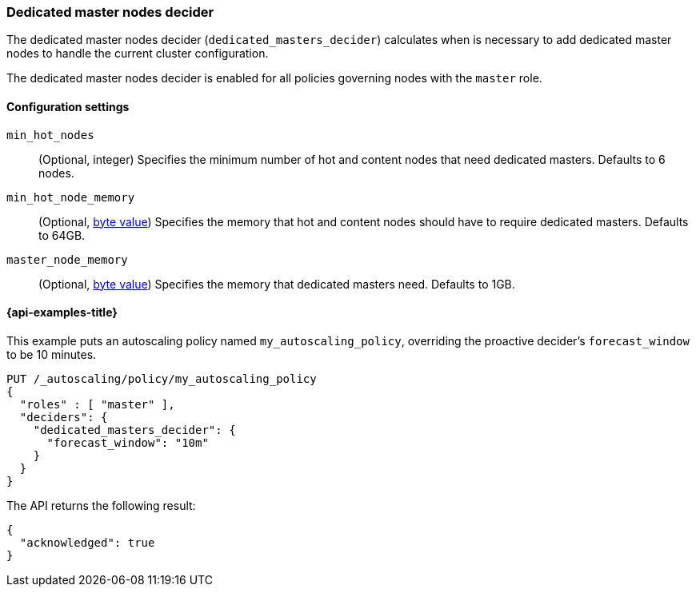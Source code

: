 [role="xpack"]
[[autoscaling-dedicated-masters-decider]]
=== Dedicated master nodes decider

The dedicated master nodes decider (`dedicated_masters_decider`) calculates when is necessary
to add dedicated master nodes to handle the current cluster configuration.

The dedicated master nodes decider is enabled for all policies governing nodes with the `master` role.

[[autoscaling-dedicated-masters-decider-settings]]
==== Configuration settings

`min_hot_nodes`::
(Optional, integer)
Specifies the minimum number of hot and content nodes that need dedicated masters. Defaults to 6 nodes.

`min_hot_node_memory`::
(Optional, <<byte-units,byte value>>)
Specifies the memory that hot and content nodes should have to require dedicated masters. Defaults to 64GB.

`master_node_memory`::
(Optional, <<byte-units,byte value>>)
Specifies the memory that dedicated masters need. Defaults to 1GB.

[[autoscaling-dedicated-masters-decider-examples]]
==== {api-examples-title}

This example puts an autoscaling policy named `my_autoscaling_policy`, overriding
the proactive decider's `forecast_window` to be 10 minutes.

[source,console]
--------------------------------------------------
PUT /_autoscaling/policy/my_autoscaling_policy
{
  "roles" : [ "master" ],
  "deciders": {
    "dedicated_masters_decider": {
      "forecast_window": "10m"
    }
  }
}
--------------------------------------------------
// TEST

The API returns the following result:

[source,console-result]
--------------------------------------------------
{
  "acknowledged": true
}
--------------------------------------------------

//////////////////////////

[source,console]
--------------------------------------------------
DELETE /_autoscaling/policy/my_autoscaling_policy
--------------------------------------------------
// TEST[continued]

//////////////////////////
